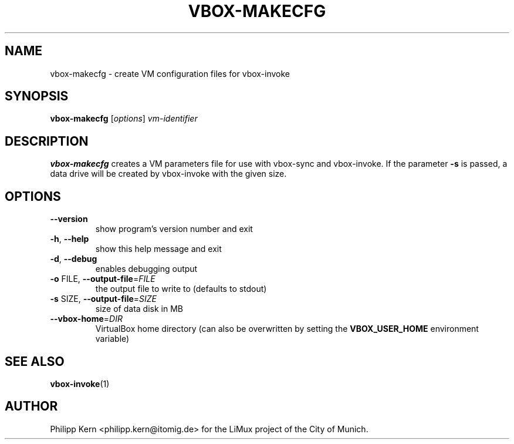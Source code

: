 .TH VBOX-MAKECFG "1" "May 2009" "vbox-makecfg 0.1" "User Commands"
.SH NAME
vbox-makecfg \- create VM configuration files for vbox-invoke
.SH SYNOPSIS
.B vbox-makecfg
[\fIoptions\fR] \fIvm-identifier\fR
.SH DESCRIPTION
.B vbox-makecfg
creates a VM parameters file for use with vbox-sync and vbox-invoke.
If the parameter \fB\-s\fR is passed, a data drive will be created
by vbox-invoke with the given size.
.SH OPTIONS
.TP
\fB\-\-version\fR
show program's version number and exit
.TP
\fB\-h\fR, \fB\-\-help\fR
show this help message and exit
.TP
\fB\-d\fR, \fB\-\-debug\fR
enables debugging output
.TP
\fB\-o\fR FILE, \fB\-\-output\-file\fR=\fIFILE\fR
the output file to write to (defaults to stdout)
.TP
\fB\-s\fR SIZE, \fB\-\-output\-file\fR=\fISIZE\fR
size of data disk in MB
.TP
\fB\-\-vbox\-home\fR=\fIDIR\fR
VirtualBox home directory (can also be overwritten by setting the
.B VBOX_USER_HOME
environment variable)
.SH "SEE ALSO"
.BR vbox-invoke (1)
.SH AUTHOR
Philipp Kern <philipp.kern@itomig.de> for the LiMux project of the City
of Munich.
